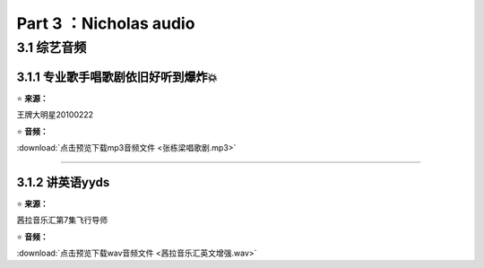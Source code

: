 **Part 3 ：Nicholas audio**
=========================== 

3.1 **综艺音频**
----------------------

3.1.1 专业歌手唱歌剧依旧好听到爆炸💥
^^^^^^^^^^^^^^^^^^^^^^^^^^^^^^^^^^^^

⭐ **来源：**

王牌大明星20100222

⭐ **音频：**

:download:`点击预览下载mp3音频文件 <张栋梁唱歌剧.mp3>`

------------------------------------------------------------------

3.1.2 讲英语yyds
^^^^^^^^^^^^^^^^^^^^^^^^^^^^^^^^^^

⭐ **来源：**

茜拉音乐汇第7集飞行导师

⭐ **音频：**

:download:`点击预览下载wav音频文件 <茜拉音乐汇英文增强.wav>`

